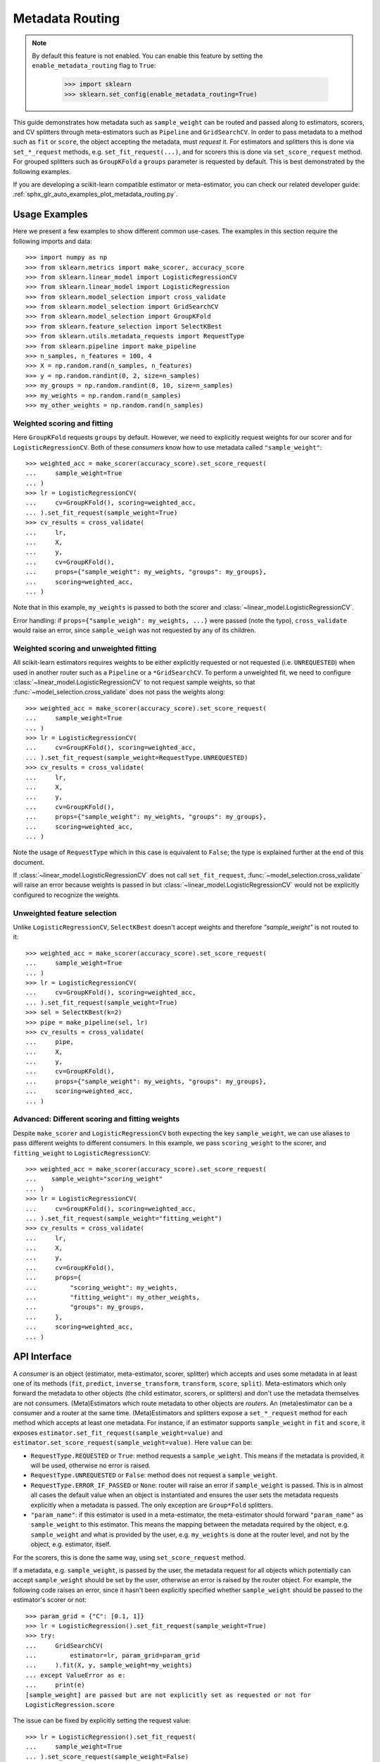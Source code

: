 
.. _metadata_routing:

.. TODO: update doc/conftest.py once document is updated and examples run.

Metadata Routing
================

.. note::
  By default this feature is not enabled. You can enable this feature
  by setting the ``enable_metadata_routing`` flag to ``True``:

    >>> import sklearn
    >>> sklearn.set_config(enable_metadata_routing=True)

This guide demonstrates how metadata such as ``sample_weight`` can be routed
and passed along to estimators, scorers, and CV splitters through
meta-estimators such as ``Pipeline`` and ``GridSearchCV``. In order to pass
metadata to a method such as ``fit`` or ``score``, the object accepting the
metadata, must *request* it. For estimators and splitters this is done via
``set_*_request`` methods, e.g. ``set_fit_request(...)``, and for scorers this
is done via ``set_score_request`` method. For grouped splitters such as
``GroupKFold`` a ``groups`` parameter is requested by default. This is best
demonstrated by the following examples.

If you are developing a scikit-learn compatible estimator or meta-estimator,
you can check our related developer guide:
:ref:`sphx_glr_auto_examples_plot_metadata_routing.py`.

Usage Examples
**************
Here we present a few examples to show different common use-cases. The examples
in this section require the following imports and data::

  >>> import numpy as np
  >>> from sklearn.metrics import make_scorer, accuracy_score
  >>> from sklearn.linear_model import LogisticRegressionCV
  >>> from sklearn.linear_model import LogisticRegression
  >>> from sklearn.model_selection import cross_validate
  >>> from sklearn.model_selection import GridSearchCV
  >>> from sklearn.model_selection import GroupKFold
  >>> from sklearn.feature_selection import SelectKBest
  >>> from sklearn.utils.metadata_requests import RequestType
  >>> from sklearn.pipeline import make_pipeline
  >>> n_samples, n_features = 100, 4
  >>> X = np.random.rand(n_samples, n_features)
  >>> y = np.random.randint(0, 2, size=n_samples)
  >>> my_groups = np.random.randint(0, 10, size=n_samples)
  >>> my_weights = np.random.rand(n_samples)
  >>> my_other_weights = np.random.rand(n_samples)

Weighted scoring and fitting
----------------------------

Here ``GroupKFold`` requests ``groups`` by default. However, we need to
explicitly request weights for our scorer and for ``LogisticRegressionCV``.
Both of these *consumers* know how to use metadata called ``"sample_weight"``::

  >>> weighted_acc = make_scorer(accuracy_score).set_score_request(
  ...     sample_weight=True
  ... )
  >>> lr = LogisticRegressionCV(
  ...     cv=GroupKFold(), scoring=weighted_acc,
  ... ).set_fit_request(sample_weight=True)
  >>> cv_results = cross_validate(
  ...     lr,
  ...     X,
  ...     y,
  ...     cv=GroupKFold(),
  ...     props={"sample_weight": my_weights, "groups": my_groups},
  ...     scoring=weighted_acc,
  ... )

Note that in this example, ``my_weights`` is passed to both the scorer and
:class:`~linear_model.LogisticRegressionCV`.

Error handling: if ``props={"sample_weigh": my_weights, ...}`` were passed
(note the typo), ``cross_validate`` would raise an error, since
``sample_weigh`` was not requested by any of its children.

Weighted scoring and unweighted fitting
---------------------------------------

All scikit-learn estimators requires weights to be either explicitly requested
or not requested (i.e. ``UNREQUESTED``) when used in another router such as a
``Pipeline`` or a ``*GridSearchCV``. To perform a unweighted fit, we need to
configure :class:`~linear_model.LogisticRegressionCV` to not request sample
weights, so that :func:`~model_selection.cross_validate` does not pass the
weights along::

  >>> weighted_acc = make_scorer(accuracy_score).set_score_request(
  ...     sample_weight=True
  ... )
  >>> lr = LogisticRegressionCV(
  ...     cv=GroupKFold(), scoring=weighted_acc,
  ... ).set_fit_request(sample_weight=RequestType.UNREQUESTED)
  >>> cv_results = cross_validate(
  ...     lr,
  ...     X,
  ...     y,
  ...     cv=GroupKFold(),
  ...     props={"sample_weight": my_weights, "groups": my_groups},
  ...     scoring=weighted_acc,
  ... )

Note the usage of ``RequestType`` which in this case is equivalent to
``False``; the type is explained further at the end of this document.

If :class:`~linear_model.LogisticRegressionCV` does not call
``set_fit_request``, :func:`~model_selection.cross_validate` will raise an
error because weights is passed in but
:class:`~linear_model.LogisticRegressionCV` would not be explicitly configured
to recognize the weights.

Unweighted feature selection
----------------------------

Unlike ``LogisticRegressionCV``, ``SelectKBest`` doesn't accept weights and
therefore `"sample_weight"` is not routed to it::

  >>> weighted_acc = make_scorer(accuracy_score).set_score_request(
  ...     sample_weight=True
  ... )
  >>> lr = LogisticRegressionCV(
  ...     cv=GroupKFold(), scoring=weighted_acc,
  ... ).set_fit_request(sample_weight=True)
  >>> sel = SelectKBest(k=2)
  >>> pipe = make_pipeline(sel, lr)
  >>> cv_results = cross_validate(
  ...     pipe,
  ...     X,
  ...     y,
  ...     cv=GroupKFold(),
  ...     props={"sample_weight": my_weights, "groups": my_groups},
  ...     scoring=weighted_acc,
  ... )

Advanced: Different scoring and fitting weights
-----------------------------------------------

Despite ``make_scorer`` and ``LogisticRegressionCV`` both expecting the key
``sample_weight``, we can use aliases to pass different weights to different
consumers. In this example, we pass ``scoring_weight`` to the scorer, and
``fitting_weight`` to ``LogisticRegressionCV``::

  >>> weighted_acc = make_scorer(accuracy_score).set_score_request(
  ...    sample_weight="scoring_weight"
  ... )
  >>> lr = LogisticRegressionCV(
  ...     cv=GroupKFold(), scoring=weighted_acc,
  ... ).set_fit_request(sample_weight="fitting_weight")
  >>> cv_results = cross_validate(
  ...     lr,
  ...     X,
  ...     y,
  ...     cv=GroupKFold(),
  ...     props={
  ...         "scoring_weight": my_weights,
  ...         "fitting_weight": my_other_weights,
  ...         "groups": my_groups,
  ...     },
  ...     scoring=weighted_acc,
  ... )

API Interface
*************

A *consumer* is an object (estimator, meta-estimator, scorer, splitter) which
accepts and uses some metadata in at least one of its methods (``fit``,
``predict``, ``inverse_transform``, ``transform``, ``score``, ``split``).
Meta-estimators which only forward the metadata to other objects (the child
estimator, scorers, or splitters) and don't use the metadata themselves are not
consumers. (Meta)Estimators which route metadata to other objects are
*routers*. An (meta)estimator can be a consumer and a router at the same time.
(Meta)Estimators and splitters expose a ``set_*_request`` method for each
method which accepts at least one metadata. For instance, if an estimator
supports ``sample_weight`` in ``fit`` and ``score``, it exposes
``estimator.set_fit_request(sample_weight=value)`` and
``estimator.set_score_request(sample_weight=value)``. Here ``value`` can be:

- ``RequestType.REQUESTED`` or ``True``: method requests a ``sample_weight``.
  This means if the metadata is provided, it will be used, otherwise no error
  is raised.
- ``RequestType.UNREQUESTED`` or ``False``: method does not request a
  ``sample_weight``.
- ``RequestType.ERROR_IF_PASSED`` or ``None``: router will raise an error if
  ``sample_weight`` is passed. This is in almost all cases the default value
  when an object is instantiated and ensures the user sets the metadata
  requests explicitly when a metadata is passed. The only exception are
  ``Group*Fold`` splitters.
- ``"param_name"``: if this estimator is used in a meta-estimator, the
  meta-estimator should forward ``"param_name"`` as ``sample_weight`` to this
  estimator. This means the mapping between the metadata required by the
  object, e.g. ``sample_weight`` and what is provided by the user, e.g.
  ``my_weights`` is done at the router level, and not by the object, e.g.
  estimator, itself.

For the scorers, this is done the same way, using ``set_score_request`` method.

If a metadata, e.g. ``sample_weight``, is passed by the user, the metadata
request for all objects which potentially can accept ``sample_weight`` should
be set by the user, otherwise an error is raised by the router object. For
example, the following code raises an error, since it hasn't been explicitly
specified whether ``sample_weight`` should be passed to the estimator's scorer
or not::

    >>> param_grid = {"C": [0.1, 1]}
    >>> lr = LogisticRegression().set_fit_request(sample_weight=True)
    >>> try:
    ...     GridSearchCV(
    ...         estimator=lr, param_grid=param_grid
    ...     ).fit(X, y, sample_weight=my_weights)
    ... except ValueError as e:
    ...     print(e)
    [sample_weight] are passed but are not explicitly set as requested or not for
    LogisticRegression.score

The issue can be fixed by explicitly setting the request value::

    >>> lr = LogisticRegression().set_fit_request(
    ...     sample_weight=True
    ... ).set_score_request(sample_weight=False)
